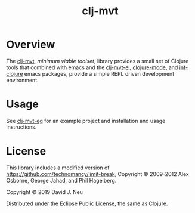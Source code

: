 #+title:   clj-mvt
#+startup: showall
#+OPTIONS: toc:nil author:nil timestamp:nil

* Overview

The [[https://github.com/davidneu/clj-mvt][clj-mvt]], /minimum viable toolset/, library provides a small set of
Clojure tools that combined with emacs and the [[https://github.com/davidneu/clj-mvt-el][clj-mvt-el]], [[https://github.com/clojure-emacs/clojure-mode][clojure-mode]],
and [[https://github.com/clojure-emacs/inf-clojure][inf-clojure]] emacs packages, provide a simple REPL driven
development environment.

* Usage

See [[https://github.com/davidneu/clj-mvt-eg/][clj-mvt-eg]] for an example project and installation and usage
instructions.

* License

This library includes a modified version of
https://github.com/technomancy/limit-break, Copyright © 2009-2012 Alex
Osborne, George Jahad, and Phil Hagelberg.

Copyright © 2019 David J. Neu

Distributed under the Eclipse Public License, the same as Clojure.

